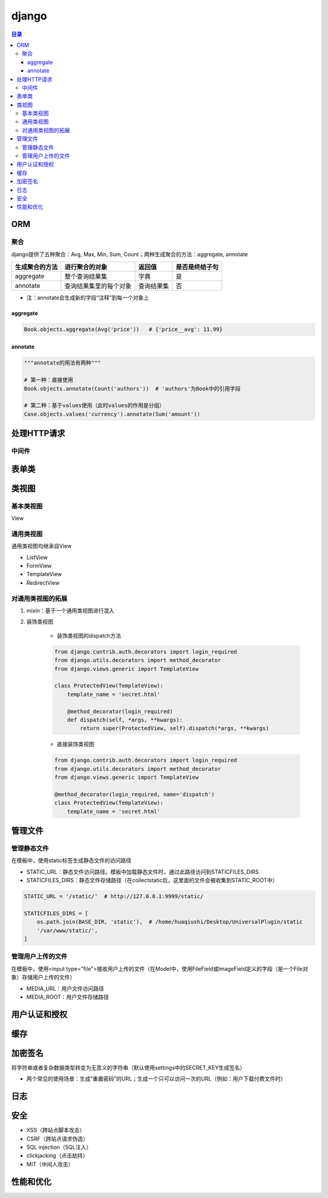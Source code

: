 django
===========

.. contents:: 目录

ORM
-------

聚合
''''''''''
django提供了五种聚合：Avg, Max, Min, Sum, Count；两种生成聚合的方法：aggregate, annotate

================  ========================  ===============  ==================
生成聚合的方法      进行聚合的对象               返回值            是否是终结子句
================  ========================  ===============  ==================
aggregate         整个查询结果集               字典          是
annotate          查询结果集里的每个对象        查询结果集         否
================  ========================  ===============  ==================

- 注：annotate会生成新的字段“注释”到每一个对象上

aggregate
^^^^^^^^^^^^^

.. code-block:: py

    Book.objects.aggregate(Avg('price'))   # {'price__avg': 11.99}

annotate
^^^^^^^^^^^^^

.. code-block:: py

    """annotate的用法有两种"""

    # 第一种：直接使用
    Book.objects.annotate(Count('authors'))  # 'authors'为Book中的引用字段

    # 第二种：基于values使用（此时values的作用是分组）
    Case.objects.values('currency').annotate(Sum('amount'))



处理HTTP请求
----------------

中间件
''''''''''


表单类
---------


类视图
---------

基本类视图
'''''''''''''
View

通用类视图
'''''''''''''
通用类视图均继承自View

- ListView
- FormView
- TemplateView
- RedirectView

对通用类视图的拓展
'''''''''''''''''''
1. mixin：基于一个通用类视图进行混入
2. 装饰类视图

    - 装饰类视图的dispatch方法

    .. code-block:: py

        from django.contrib.auth.decorators import login_required
        from django.utils.decorators import method_decorator
        from django.views.generic import TemplateView

        class ProtectedView(TemplateView):
            template_name = 'secret.html'

            @method_decorator(login_required)
            def dispatch(self, *args, **kwargs):
                return super(ProtectedView, self).dispatch(*args, **kwargs)


    - 直接装饰类视图

    .. code-block:: py

        from django.contrib.auth.decorators import login_required
        from django.utils.decorators import method_decorator
        from django.views.generic import TemplateView

        @method_decorator(login_required, name='dispatch')
        class ProtectedView(TemplateView):
            template_name = 'secret.html'


管理文件
-------------
管理静态文件
''''''''''''''
在模板中，使用static标签生成静态文件的访问路径

- STATIC_URL：静态文件访问路径。模板中加载静态文件时，通过此路径访问到STATICFILES_DIRS
- STATICFILES_DIRS：静态文件存储路径（在collectstatic后，这里面的文件会被收集到STATIC_ROOT中）

.. code-block:: py

    STATIC_URL = '/static/'  # http://127.0.0.1:9999/static/

    STATICFILES_DIRS = [
        os.path.join(BASE_DIR, 'static'),  # /home/huaqiushi/Desktop/UniversalPlugin/static
        '/var/www/static/',
    ]


管理用户上传的文件
''''''''''''''''''
在模板中，使用<input type="file">接收用户上传的文件（在Model中，使用FileField或ImageField定义的字段（是一个File对象）存储用户上传的文件）

- MEDIA_URL：用户文件访问路径
- MEDIA_ROOT：用户文件存储路径


用户认证和授权
-----------------


缓存
---------


加密签名
------------
将字符串或者复杂数据类型转变为无意义的字符串（默认使用settings中的SECRET_KEY生成签名）

- 两个常见的使用场景：生成“重置密码”的URL；生成一个只可以访问一次的URL（例如：用户下载付费文件时）


日志
--------


安全
-------
- XSS（跨站点脚本攻击）
- CSRF（跨站点请求伪造）
- SQL injection（SQL注入）
- clickjacking（点击劫持）
- MIT（中间人攻击）


性能和优化
-------------
